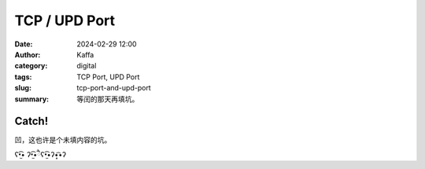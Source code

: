 TCP / UPD Port
############################################################
:date: 2024-02-29 12:00
:author: Kaffa
:category: digital
:tags: TCP Port, UPD Port
:slug: tcp-port-and-upd-port
:summary: 等闰的那天再填坑。

Catch!
========

凹，这也许是个未填内容的坑。

ʕ•̫͡• ʔ•̫͡•ཻʕ•̫͡•ʔ•͓͡•ʔ
